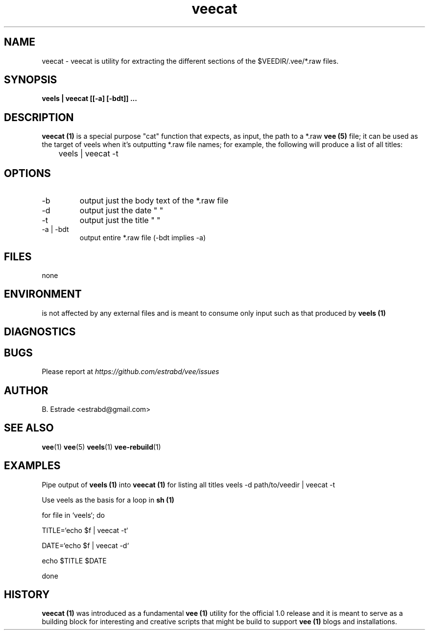 .\" Process this file with
.\" groff -man -Tascii foo.1
.\"
.TH veecat 1 "June 2012" Vee "User Manuals"
.SH NAME
veecat \- veecat is utility for extracting the different sections of the $VEEDIR/.vee/*.raw files.
.SH SYNOPSIS
.B veels | veecat [[-a] [-bdt]]
.B ...
.SH DESCRIPTION
.B veecat (1)
is a special purpose "cat" function that expects, as input, the path
to a *.raw 
.B vee (5)
file; it can be used as the target of veels when it's outputting
*.raw file names; for example, the following will produce a list of all titles:

	veels | veecat -t
.SH OPTIONS
.IP -b 
output just the body text of the *.raw file
.IP -d 
output just the date  " " 
.IP -t 
output just the title " "
.IP "-a | -bdt"
output entire *.raw file  (-bdt implies -a)
.SH FILES
none
.SH ENVIRONMENT
is not affected by any external files and is meant to consume 
only input such as that produced by
.B veels (1)
.SH DIAGNOSTICS
.SH BUGS
Please report at 
.I https://github.com/estrabd/vee/issues
.SH AUTHOR
B. Estrade <estrabd@gmail.com>
.SH "SEE ALSO"
.BR vee (1)
.BR vee (5)
.BR veels (1)
.BR vee-rebuild (1)
.SH EXAMPLES
Pipe output of 
.B veels (1)
into
.B veecat (1)
for listing all titles
	
	veels -d path/to/veedir | veecat -t

Use veels as the basis for a loop in 
.B sh (1)

	for file in `veels`; do

		TITLE=`echo $f | veecat -t`

    		DATE=`echo $f | veecat -d`

		echo $TITLE $DATE

	done
.SH HISTORY

.B veecat (1)
was introduced as a fundamental 
.B vee (1)
utility for the official 1.0 release and it is meant to serve
as a building block for interesting and creative scripts that might
be build to support 
.B vee (1)
blogs and installations.
